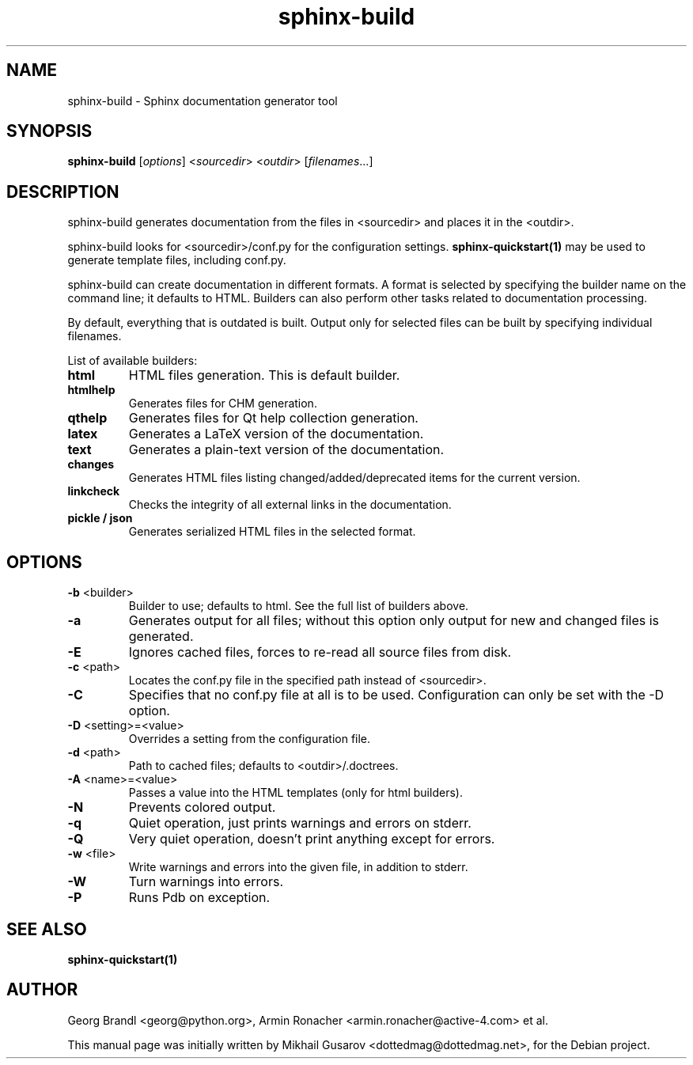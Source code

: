 .TH sphinx-build 1 "Jan 2009" "Sphinx 0.6" "User Commands"
.SH NAME
sphinx-build \- Sphinx documentation generator tool
.SH SYNOPSIS
.B sphinx-build
[\fIoptions\fR] <\fIsourcedir\fR> <\fIoutdir\fR> [\fIfilenames\fR...]
.SH DESCRIPTION
sphinx-build generates documentation from the files in <sourcedir> and places it
in the <outdir>.

sphinx-build looks for <sourcedir>/conf.py for the configuration settings.
.B sphinx-quickstart(1)
may be used to generate template files, including conf.py.

sphinx-build can create documentation in different formats.  A format is
selected by specifying the builder name on the command line; it defaults to
HTML.  Builders can also perform other tasks related to documentation
processing.

By default, everything that is outdated is built.  Output only for selected
files can be built by specifying individual filenames.

List of available builders:
.TP
\fBhtml\fR
HTML files generation.  This is default builder.
.TP
\fBhtmlhelp\fR
Generates files for CHM generation.
.TP
\fBqthelp\fR
Generates files for Qt help collection generation.
.TP
\fBlatex\fR
Generates a LaTeX version of the documentation.
.TP
\fBtext\fR
Generates a plain-text version of the documentation.
.TP
\fBchanges\fR
Generates HTML files listing changed/added/deprecated items for the
current version.
.TP
\fBlinkcheck\fR
Checks the integrity of all external links in the documentation.
.TP
\fBpickle / json\fR
Generates serialized HTML files in the selected format.

.SH OPTIONS
.TP
\fB-b\fR <builder>
Builder to use; defaults to html. See the full list of builders above.
.TP
\fB-a\fR
Generates output for all files; without this option only output for
new and changed files is generated.
.TP
\fB-E\fR
Ignores cached files, forces to re-read all source files from disk.
.TP
\fB-c\fR <path>
Locates the conf.py file in the specified path instead of <sourcedir>.
.TP
\fB-C\fR
Specifies that no conf.py file at all is to be used.  Configuration can
only be set with the -D option.
.TP
\fB-D\fR <setting>=<value>
Overrides a setting from the configuration file.
.TP
\fB-d\fR <path>
Path to cached files; defaults to <outdir>/.doctrees.
.TP
\fB-A\fR <name>=<value>
Passes a value into the HTML templates (only for html builders).
.TP
\fB-N\fR
Prevents colored output.
.TP
\fB-q\fR
Quiet operation, just prints warnings and errors on stderr.
.TP
\fB-Q\fR
Very quiet operation, doesn't print anything except for errors.
.TP
\fB-w\fR <file>
Write warnings and errors into the given file, in addition to stderr.
.TP
\fB-W\fR
Turn warnings into errors.
.TP
\fB-P\fR
Runs Pdb on exception.
.SH "SEE ALSO"
.BR sphinx-quickstart(1)
.SH AUTHOR
Georg Brandl <georg@python.org>, Armin Ronacher <armin.ronacher@active-4.com> et
al.
.PP
This manual page was initially written by Mikhail Gusarov
<dottedmag@dottedmag.net>, for the Debian project.

